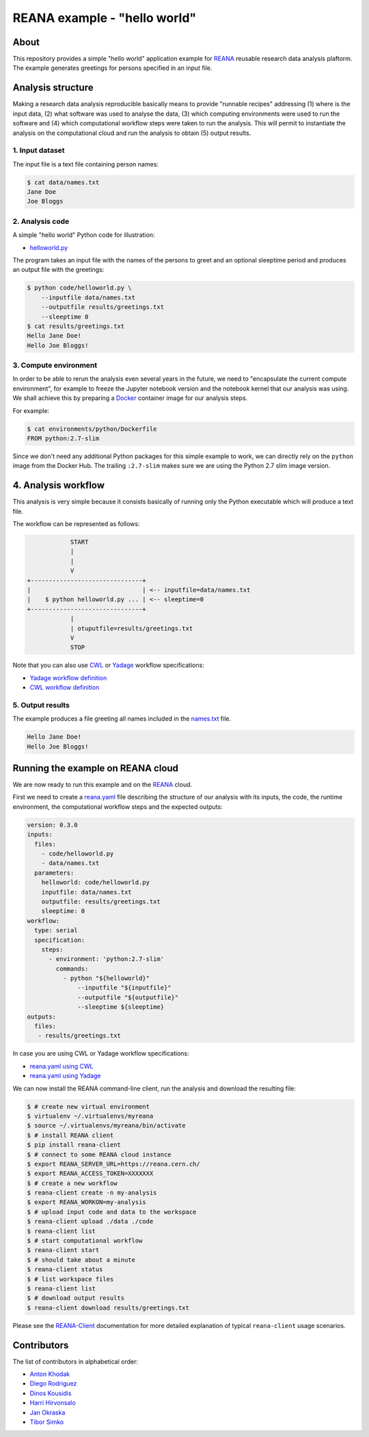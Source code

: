 ===============================
 REANA example - "hello world"
===============================

.. image:: https://img.shields.io/travis/reanahub/reana-demo-helloworld.svg
   :target: https://travis-ci.org/reanahub/reana-demo-helloworld

.. image:: https://badges.gitter.im/Join%20Chat.svg
   :target: https://gitter.im/reanahub/reana?utm_source=badge&utm_medium=badge&utm_campaign=pr-badge

.. image:: https://img.shields.io/github/license/reanahub/reana-demo-helloworld.svg
   :target: https://github.com/reanahub/reana-demo-helloworld/blob/master/LICENSE

About
=====

This repository provides a simple "hello world" application example for `REANA
<http://www.reanahub.io/>`_ reusable research data analysis plaftorm. The example
generates greetings for persons specified in an input file.

Analysis structure
==================

Making a research data analysis reproducible basically means to provide
"runnable recipes" addressing (1) where is the input data, (2) what software was
used to analyse the data, (3) which computing environments were used to run the
software and (4) which computational workflow steps were taken to run the
analysis. This will permit to instantiate the analysis on the computational
cloud and run the analysis to obtain (5) output results.

1. Input dataset
----------------

The input file is a text file containing person names:

.. code-block:: console

    $ cat data/names.txt
    Jane Doe
    Joe Bloggs

2. Analysis code
----------------

A simple "hello world" Python code for illustration:

- `helloworld.py <code/helloworld.py>`_

The program takes an input file with the names of the persons to greet and an
optional sleeptime period and produces an output file with the greetings:

.. code-block:: console

    $ python code/helloworld.py \
        --inputfile data/names.txt
        --outputfile results/greetings.txt
        --sleeptime 0
    $ cat results/greetings.txt
    Hello Jane Doe!
    Hello Joe Bloggs!

3. Compute environment
----------------------

In order to be able to rerun the analysis even several years in the future, we
need to "encapsulate the current compute environment", for example to freeze the
Jupyter notebook version and the notebook kernel that our analysis was using. We
shall achieve this by preparing a `Docker <https://www.docker.com/>`_ container
image for our analysis steps.

For example:

.. code-block:: console

    $ cat environments/python/Dockerfile
    FROM python:2.7-slim

Since we don't need any additional Python packages for this simple example to
work, we can directly rely on the ``python`` image from the Docker Hub. The
trailing ``:2.7-slim`` makes sure we are using the Python 2.7 slim image
version.

4. Analysis workflow
====================

This analysis is very simple because it consists basically of running only the
Python executable which will produce a text file.

The workflow can be represented as follows:

.. code-block:: console

                START
                |
                |
                V
    +-------------------------------+
    |                               | <-- inputfile=data/names.txt
    |    $ python helloworld.py ... | <-- sleeptime=0
    +-------------------------------+
                |
                | otuputfile=results/greetings.txt
                V
                STOP


Note that you can also use `CWL <http://www.commonwl.org/v1.0/>`_ or `Yadage
<https://github.com/diana-hep/yadage>`_ workflow specifications:

- `Yadage workflow definition <workflow/yadage/workflow.yaml>`_
- `CWL workflow definition <workflow/cwl/helloworld.cwl>`_

5. Output results
-----------------

The example produces a file greeting all names included in the
`names.txt <data/names.txt>`_ file.

.. code-block:: text

     Hello Jane Doe!
     Hello Joe Bloggs!

Running the example on REANA cloud
==================================

We are now ready to run this example and on the `REANA <http://www.reana.io/>`_
cloud.

First we need to create a `reana.yaml <reana.yaml>`_ file describing the
structure of our analysis with its inputs, the code, the runtime environment,
the computational workflow steps and the expected outputs:

.. code-block:: yaml

    version: 0.3.0
    inputs:
      files:
        - code/helloworld.py
        - data/names.txt
      parameters:
        helloworld: code/helloworld.py
        inputfile: data/names.txt
        outputfile: results/greetings.txt
        sleeptime: 0
    workflow:
      type: serial
      specification:
        steps:
          - environment: 'python:2.7-slim'
            commands:
              - python "${helloworld}"
                  --inputfile "${inputfile}"
                  --outputfile "${outputfile}"
                  --sleeptime ${sleeptime}
    outputs:
      files:
       - results/greetings.txt


In case you are using CWL or Yadage workflow specifications:

- `reana.yaml using CWL <reana-cwl.yaml>`_
- `reana.yaml using Yadage <reana-yadage.yaml>`_

We can now install the REANA command-line client, run the analysis and download the resulting file:

.. code-block:: console

    $ # create new virtual environment
    $ virtualenv ~/.virtualenvs/myreana
    $ source ~/.virtualenvs/myreana/bin/activate
    $ # install REANA client
    $ pip install reana-client
    $ # connect to some REANA cloud instance
    $ export REANA_SERVER_URL=https://reana.cern.ch/
    $ export REANA_ACCESS_TOKEN=XXXXXXX
    $ # create a new workflow
    $ reana-client create -n my-analysis
    $ export REANA_WORKON=my-analysis
    $ # upload input code and data to the workspace
    $ reana-client upload ./data ./code
    $ reana-client list
    $ # start computational workflow
    $ reana-client start
    $ # should take about a minute
    $ reana-client status
    $ # list workspace files
    $ reana-client list
    $ # download output results
    $ reana-client download results/greetings.txt

Please see the `REANA-Client <https://reana-client.readthedocs.io/>`_
documentation for more detailed explanation of typical ``reana-client`` usage
scenarios.

Contributors
============

The list of contributors in alphabetical order:

- `Anton Khodak <https://orcid.org/0000-0003-3263-4553>`_
- `Diego Rodriguez <https://orcid.org/0000-0003-0649-2002>`_
- `Dinos Kousidis <https://orcid.org/0000-0002-4914-4289>`_
- `Harri Hirvonsalo <https://orcid.org/0000-0002-5503-510X>`_
- `Jan Okraska <https://orcid.org/0000-0002-1416-3244>`_
- `Tibor Simko <https://orcid.org/0000-0001-7202-5803>`_
